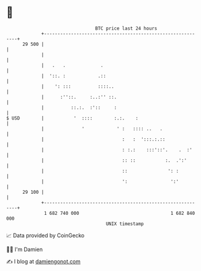 * 👋

#+begin_example
                                    BTC price last 24 hours                    
                +------------------------------------------------------------+ 
         29 500 |                                                            | 
                |                                                            | 
                |   .   .             .                                      | 
                |  '::. :            .::                                     | 
                |    ': :::          ::::..                                  | 
                |      :''::.     :..:'' ::.                                 | 
                |          ::.:.  :'::     :                                 | 
   $ USD        |           '  ::::        :.:.    :                         | 
                |              '            ' :   :::: ..   .                | 
                |                             :   :  ':::.:.::               | 
                |                             : :.:    :::'::'.    .  :'     | 
                |                             :: ::           :.  .':'       | 
                |                             ::               ': :          | 
                |                             ':                ':'          | 
         29 100 |                                                            | 
                +------------------------------------------------------------+ 
                 1 682 740 000                                  1 682 840 000  
                                        UNIX timestamp                         
#+end_example
📈 Data provided by CoinGecko

🧑‍💻 I'm Damien

✍️ I blog at [[https://www.damiengonot.com][damiengonot.com]]
